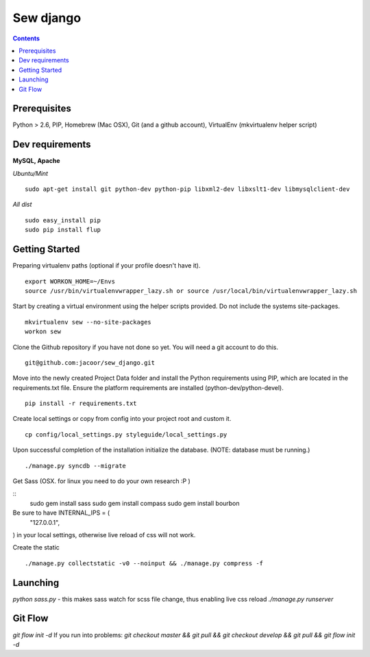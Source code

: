 **********
Sew django
**********

.. contents::

Prerequisites
=============
Python > 2.6, PIP, Homebrew (Mac OSX), Git (and a github account), VirtualEnv (mkvirtualenv helper script)

Dev requirements
================
**MySQL, Apache**


*Ubuntu/Mint*

::

    sudo apt-get install git python-dev python-pip libxml2-dev libxslt1-dev libmysqlclient-dev


*All dist*

::

    sudo easy_install pip
    sudo pip install flup


Getting Started
===============
Preparing virtualenv paths (optional if your profile doesn't have it).

::

    export WORKON_HOME=~/Envs
    source /usr/bin/virtualenvwrapper_lazy.sh or source /usr/local/bin/virtualenvwrapper_lazy.sh

Start by creating a virtual environment using the helper scripts provided. Do not include the systems site-packages.

::

    mkvirtualenv sew --no-site-packages
    workon sew

Clone the Github repository if you have not done so yet. You will need a git account to do this.

::

    git@github.com:jacoor/sew_django.git

Move into the newly created Project Data folder and install the Python requirements using PIP, which are located in the requirements.txt file. Ensure the platform requirements are installed (python-dev/python-devel).

::

    pip install -r requirements.txt

Create local settings or copy from config into your project root and custom it.

::

    cp config/local_settings.py styleguide/local_settings.py

Upon successful completion of the installation initialize the database. (NOTE: database must be running.)

::

    ./manage.py syncdb --migrate


Get Sass (OSX. for linux you need to do your own research :P )

::
    sudo gem install sass
    sudo gem install compass
    sudo gem install bourbon

Be sure to have INTERNAL_IPS = (
    "127.0.0.1",
) in your local settings, otherwise live reload of css will not work. 


Create the static

::

    ./manage.py collectstatic -v0 --noinput && ./manage.py compress -f



Launching
=========
`python sass.py` - this makes sass watch for scss file change, thus enabling live css reload
`./manage.py runserver`


Git Flow
========
`git flow init -d`
If you run into problems:
`git checkout master && git pull && git checkout develop && git pull && git flow init -d`
